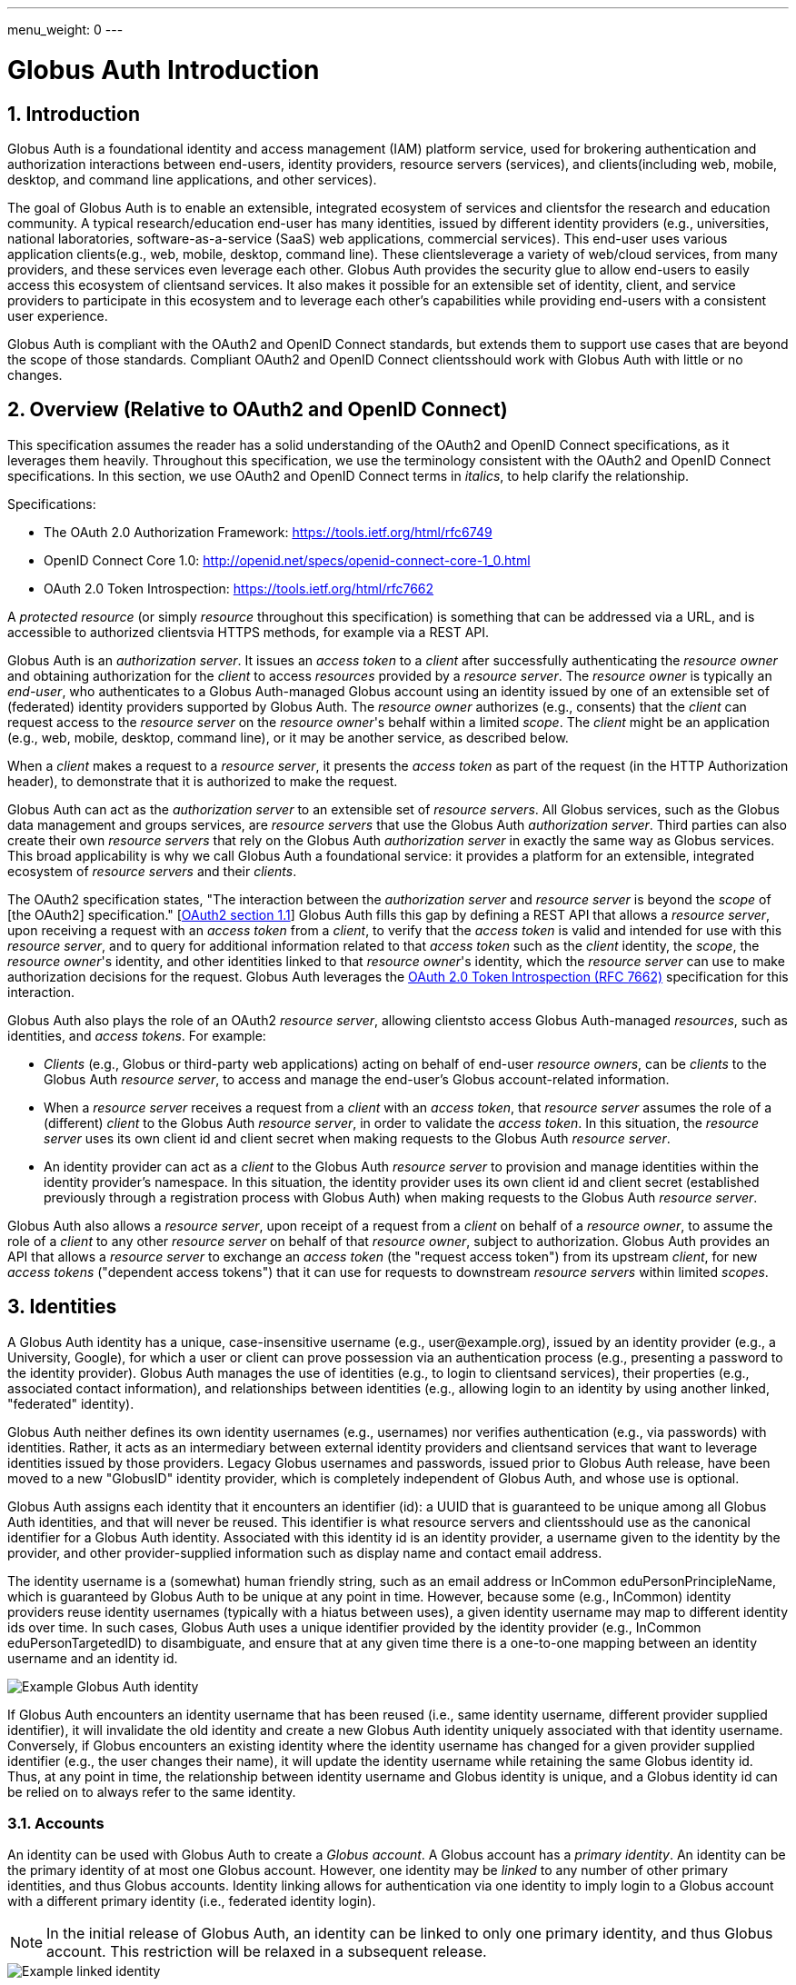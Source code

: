 ---
menu_weight: 0
---

= Globus Auth Introduction
:toc:
:toclevels: 3
:numbered:

== Introduction
Globus Auth is a foundational identity and access management (IAM) platform service, used for brokering authentication and authorization interactions between end-users, identity providers, resource servers (services), and clients(including web, mobile, desktop, and command line applications, and other services).

The goal of Globus Auth is to enable an extensible, integrated ecosystem of services and clientsfor the research and education community. A typical research/education end-user has many identities, issued by different identity providers (e.g., universities, national laboratories, software-as-a-service (SaaS) web applications, commercial services). This end-user uses various application clients(e.g., web, mobile, desktop, command line). These clientsleverage a variety of web/cloud services, from many providers, and these services even leverage each other. Globus Auth provides the security glue to allow end-users to easily access this ecosystem of clientsand services. It also makes it possible for an extensible set of identity, client, and service providers to participate in this ecosystem and to leverage each other's capabilities while providing end-users with a consistent user experience.

Globus Auth is compliant with the OAuth2 and OpenID Connect standards, but extends them to support use cases that are beyond the scope of those standards. Compliant OAuth2 and OpenID Connect clientsshould work with Globus Auth with little or no changes.

== Overview (Relative to OAuth2 and OpenID Connect)
This specification assumes the reader has a solid understanding of the OAuth2 and OpenID Connect specifications, as it leverages them heavily. Throughout this specification, we use the terminology consistent with the OAuth2 and OpenID Connect specifications. In this section, we use OAuth2 and OpenID Connect terms in _italics_, to help clarify the relationship.

Specifications:

- The OAuth 2.0 Authorization Framework: https://tools.ietf.org/html/rfc6749 
- OpenID Connect Core 1.0: http://openid.net/specs/openid-connect-core-1_0.html 
- OAuth 2.0 Token Introspection: https://tools.ietf.org/html/rfc7662

A _protected resource_ (or simply _resource_ throughout this specification) is something that can be addressed via a URL, and is accessible to authorized clientsvia HTTPS methods, for example via a REST API.

Globus Auth is an _authorization server_. It issues an _access token_ to a _client_ after successfully authenticating the _resource owner_ and obtaining authorization for the _client_ to access _resources_ provided by a _resource server_. The _resource owner_ is typically an _end-user_, who authenticates to a Globus Auth-managed Globus account using an identity issued by one of an extensible set of (federated) identity providers supported by Globus Auth. The _resource owner_ authorizes (e.g., consents) that the _client_ can request access to the _resource server_ on the _resource owner_'s behalf within a limited _scope_. The _client_ might be an application (e.g., web, mobile, desktop, command line), or it may be another service, as described below.

When a _client_ makes a request to a _resource server_, it presents the _access token_ as part of the request (in the HTTP Authorization header), to demonstrate that it is authorized to make the request.

Globus Auth can act as the _authorization server_ to an extensible set of _resource servers_. All Globus services, such as the Globus data management and groups services, are _resource servers_ that use the Globus Auth _authorization server_. Third parties can also create their own _resource servers_ that rely on the Globus Auth _authorization server_ in exactly the same way as Globus services. This broad applicability is why we call Globus Auth a foundational service: it provides a platform for an extensible, integrated ecosystem of _resource servers_ and their _clients_.

The OAuth2 specification states, "The interaction between the _authorization server_ and _resource server_ is beyond the _scope_ of [the OAuth2] specification." [link:https://tools.ietf.org/html/rfc6749#section-4.4[OAuth2 section 1.1]] Globus Auth fills this gap by defining a REST API that allows a _resource server_, upon receiving a request with an _access token_ from a _client_, to verify that the _access token_ is valid and intended for use with this _resource server_, and to query for additional information related to that _access token_ such as the _client_ identity, the _scope_, the _resource owner_'s identity, and other identities linked to that _resource owner_'s identity, which the _resource server_ can use to make authorization decisions for the request. Globus Auth leverages the link:https://tools.ietf.org/html/rfc7662[OAuth 2.0 Token Introspection (RFC 7662)] specification for this interaction.

Globus Auth also plays the role of an OAuth2 _resource server_, allowing clientsto access Globus Auth-managed _resources_, such as identities, and _access tokens_. For example:

- _Clients_ (e.g., Globus or third-party web applications) acting on behalf of end-user _resource owners_, can be _clients_ to the Globus Auth _resource server_, to access and manage the end-user's Globus account-related information.
- When a _resource server_ receives a request from a _client_ with an _access token_, that _resource server_ assumes the role of a (different) _client_ to the Globus Auth _resource server_, in order to validate the _access token_. In this situation, the _resource server_ uses its own client id and client secret when making requests to the Globus Auth _resource server_.
- An identity provider can act as a _client_ to the Globus Auth _resource server_ to provision and manage identities within the identity provider's namespace. In this situation, the identity provider uses its own client id and client secret (established previously through a registration process with Globus Auth) when making requests to the Globus Auth _resource server_.

Globus Auth also allows a _resource server_, upon receipt of a request from a _client_ on behalf of a _resource owner_, to assume the role of a _client_ to any other _resource server_ on behalf of that _resource owner_, subject to authorization. Globus Auth provides an API that allows a _resource server_ to exchange an _access token_ (the "request access token") from its upstream _client_, for new _access tokens_ ("dependent access tokens") that it can use for requests to downstream _resource servers_ within limited _scopes_. 

== Identities
A Globus Auth identity has a unique, case-insensitive username (e.g., [uservars]#user@example.org#), issued by an identity provider (e.g., a University, Google), for which a user or client can prove possession via an authentication process (e.g., presenting a password to the identity provider). Globus Auth manages the use of identities (e.g., to login to clientsand services), their properties (e.g., associated contact information), and relationships between identities (e.g., allowing login to an identity by using another linked, "federated" identity).

Globus Auth neither defines its own identity usernames (e.g., usernames) nor verifies authentication (e.g., via passwords) with identities. Rather, it acts as an intermediary between external identity providers and clientsand services that want to leverage identities issued by those providers. Legacy Globus usernames and passwords, issued prior to Globus Auth release, have been moved to a new "GlobusID" identity provider, which is completely independent of Globus Auth, and whose use is optional.

Globus Auth assigns each identity that it encounters an identifier (id): a UUID that is guaranteed to be unique among all Globus Auth identities, and that will never be reused. This identifier is what resource servers and clientsshould use as the canonical identifier for a Globus Auth identity. Associated with this identity id is an identity provider, a username given to the identity by the provider, and other provider-supplied information such as display name and contact email address. 

The identity username is a (somewhat) human friendly string, such as an email address or InCommon eduPersonPrincipleName, which is guaranteed by Globus Auth to be unique at any point in time. However, because some (e.g., InCommon) identity providers reuse identity usernames (typically with a hiatus between uses), a given identity username may map to different identity ids over time. In such cases, Globus Auth uses a unique identifier provided by the identity provider (e.g., InCommon eduPersonTargetedID) to disambiguate, and ensure that at any given time there is a one-to-one mapping between an identity username and an identity id.

[role="img-responsive center-block"]
image::images/auth-1.png[Example Globus Auth identity]

If Globus Auth encounters an identity username that has been reused (i.e., same identity username, different provider supplied identifier), it will invalidate the old identity and create a new Globus Auth identity uniquely associated with that identity username. Conversely, if Globus encounters an existing identity where the identity username has changed for a given provider supplied identifier (e.g., the user changes their name), it will update the identity username while retaining the same Globus identity id. Thus, at any point in time, the relationship between identity username and Globus identity is unique, and a Globus identity id can be relied on to always refer to the same identity.

=== Accounts
An identity can be used with Globus Auth to create a _Globus account_. A Globus account has a _primary identity_. An identity can be the primary identity of at most one Globus account. However, one identity may be _linked_ to any number of other primary identities, and thus Globus accounts. Identity linking allows for authentication via one identity to imply login to a Globus account with a different primary identity (i.e., federated identity login).

NOTE: In the initial release of Globus Auth, an identity can be linked to only one primary identity, and thus Globus account. This restriction will be relaxed in a subsequent release.

[role="img-responsive center-block"]
image::images/auth-2.png[Example linked identity]

A Globus account is not an identity itself. An account does not have its own name or identifier. Rather, a Globus account is identified by its primary identity. Similarly, profile information and other metadata is tied to identities, not to accounts. A Globus account is simply a set of identities comprising the primary identity and all identities linked to that primary identity.

Clients and services should grant access to resources on the basis of identities (specifically, identity ids) and their associated attributes (e.g., group memberships, organization affiliations), not accounts. Login to a Globus account, via its primary identity or one of its linked identities, implies login to the account's primary identity and all identities linked to that account's primary identity. In other words, login to a Globus account potentially grants access to all resources accessible via all identities linked to that Globus account's primary identity.

NOTE: In the future, Globus Auth will support "level of assurance" policies to further constrain the access(es) that are allowed by the set of linked identities.

Globus accounts are explicitly identified by their primary identity, and implicitly referred to by the OAuth2 access tokens issued by Globus Auth. An authorized client with an access token, or an authorized resource server that receives a client request using an access token, can request information from Globus Auth about the Globus account associated with the access token. 

A Globus account can have up to 20 identities (primary and linked). This limit can be raised in the future if required.

=== Using Identities
Clients and resource servers should always use the Globus Auth-provided identity id when referring to an identity, for example in access control lists, and when referring to identities in a REST API. clientsand resource servers can use the Globus Auth REST API to map any identity username to its (current) identity id, and request information about an identity id (e.g., identity username, display_name, provider, email) for human-friendly display of identity information. 

For example, if a resource server wants to share resources with a user (via a client), it does so by using access control permissions based on one of the user's identity ids. When a request is made to the resource server using an access token, the resource server authorizes the access by getting the set of identity ids (primary and linked) from the Globus account associated with the access token, and checking those identity ids against its access control permissions, to determine if any of those identity ids allows access. 

NOTE: In the future, Globus Auth will support "level of assurance" policies to further constrain the access(es) that are allowed by the set of identities.

[role="img-responsive center-block"]
image::images/auth-3.png[Example identities and groups]

=== Effective Identity
Clients and resource servers should work with Globus accounts in terms of sets of identities, whenever possible. For example, when a resource server is determining the permissions associated with an access token, it should use the entire set of identities (primary and linked identity ids) of the account referred to by that access token. 

However, it is often convenient for a client or resource server to be able to refer to the resource owner of the Globus account via a single identity, rather than the entire set. For example, a client may want to display an identity username for the logged in user, or a resource server may want to use a single identity when logging events associated with a request. 

Certain clientsand resources servers may even require an identity from a particular identity provider. For example, if an existing web application that uses a particular identity provider wants to integrate with Globus Auth, it would like to continue seeing its users in terms of that particular identity provider. 

Globus Auth provides each client and resource server with an "effective identity". A client or resource server, during registration with Globus Auth, can request that users of that client or resource server must have an identity issued by a particular identity provider. When the client or resource server asks for the effective identity associated with the OAuth2 access token, it will be told the user's identity from this identity provider, even if the user has a different primary identity. If the client or resource server does not specify an effective identity provider, Globus Auth will use the primary identity as the effective identity for that client or resource server.

=== Suggested Identity
NOTE: In the current version of Globus Auth, suggested identities as described in this section are not supported. They will be added in a future version.

When a client requests an identity id for an identity username, Globus Auth may (depending on user-specified policies) also return an alternate suggested identity. The suggested identity of a linked identity defaults to the primary identity of the Globus account. However, the identity owner (e.g., end-user) may remove the suggested identity. If the identity is linked to multiple accounts, its suggested identity can be changed to any one of those accounts' primary identities. This suggested identity should be treated by a client as a suggestion from the user that they prefer clientsto use the suggested identity (e.g., for an ACL entry), unless that client has a reason to use a specific identity. However, it is only a suggestion for convenience, so a client may ignore it.

The suggested identity allows for an improved end-user experience when granting an end-user permission to access a resource. It is common that different parties know an end-user by different identities. However, the end-user may prefer that permissions be granted to a particular identity. The end-user can simply link all identities that they use to a single Globus account's primary identity, and then when other users attempt to grant access to any of those identities they will be prompted with the suggestion to use the primary identity instead. 

But, ultimately, it is up to the party granting a permission to decide what identity to use. For example, an end-user's employer may require that permissions be granted using the end-user's employer-issued identity, so that all such permissions will automatically be revoked if the employer revokes the end-user's identity. Nonetheless, if a permission is granted to a (non-primary) identity that is linked to the end-user's Globus account, as long as resource servers are properly granting access based on all of the account's linked identities, then access should be seamless for the end-user.

=== Identity Usernames
Globus Auth usernames have the syntax `user@provider`. Note that the user portion of an identity username may be an email address. For example:

. identity username="+++user1@example.org+++" is user="user1" and provider="+++example.org+++"
. identity username="+++user1@example.org@provider.org+++" is user="+++user1@example.org+++" and provider="+++provider.org+++".

== Identity Providers
Globus Auth supports an extensible set of identity providers, that employ a variety of identity naming and authentication approaches.

=== Registration with Globus Auth
Each identity provider supported by Globus Auth must register with Globus Auth in advance. 

NOTE: Currently this registration is an out-of-band process, but in the future it can be automated via the Globus Auth API.

As described in the next section, each identity provider has one or more namespaces in which it can exclusively issue identity usernames, established at time of registration with Globus Auth. 

Each identity provider must register a web browser based authentication protocol (e.g., OpenID Connect, SAML), and optionally a non-browser based protocol (e.g., LDAP, Kerberos, SAML ECP). If an identity provider registers only a browser based protocol, some Globus Auth OAuth2 grant types will not be possible with this identity provider (e.g., resource owner Password Credentials Grant), limiting the use of this provider's identities to only browser-based applications.

When registering, an identity provider supplies various other information, such as display names and contact information.

=== Identity Provider Namespaces
Each identity provider has one or more namespaces in which it can exclusively issue identity usernames. A namespace is a domain name. For example, The University of Chicago's identity provider, is the only provider that can issue identity usernames with a provider domain of "@uchicago.edu" (e.g., +++johndoe@uchicago.edu+++).  Note that subdomains are distinct namespaces from their parent domain. For example, @uchicago.edu and @ci.uchicago.edu are distinct namespaces, from potentially different providers.

Some identity providers use email addresses as their user names. For example, an identity provider restricted to issuing identities with names of "*@provider.org" may issue an identity with the name "+++johndoe@uchicago.edu@provider.org+++", but not "+++johndoe@uchicago.edu+++".

=== Identity and Account Provisioning
If a user authenticates to Globus Auth using an identity that is not recognized by Globus Auth, Globus Auth will automatically provision an appropriate Globus Auth identity on the fly. Globus Auth may prompt the user for missing identity information, such as a display name and email contact for this identity.

When a user authenticates Globus Auth using an identity that is not associated with a Globus account (i.e., it is not a primary identity or linked identity of any account), either a Globus account must be created with this identity as the account's primary identity, or this identity must be linked to an existing account's primary identity. For some identity providers, when an unlinked identity authenticates to Globus Auth, an account will automatically be created with this identity as the primary. For other identity providers, Globus Auth will prompt the user to create an account or link the identity with another account.

NOTE: In the future, Globus Auth may provide identity providers with an API for explicit identity provisioning.

=== Supported Identity Providers

==== GlobusID (Globus legacy usernames)
Prior to February 13, 2016, Globus required a Globus account to have a Globus username and password. This requirement no longer holds with Globus Auth. Rather, the old Globus usernames are now simply identities issued by the GlobusID identity provider, under the identity provider domain namespace of "@globusid.org". This identity provider has no special status with Globus Auth: it is just another identity provider. A Globus Auth account does not require a Globus account to have a linked identity from the GlobusID identity provider. The GlobusID identity provider remains available in order to smooth transition to this new Globus Auth model for previous users, and as an identity provider of convenience for Globus users going forward.

==== OpenID Connect
Globus Auth can act as a client to any standard OpenID Connect identity provider. The "sub" claim will uniquely map to a Globus Auth identity id. Globus Auth can be configured to get the identity username from the "sub" claim, the "preferred_username" claim, or any other non-standard claim (e.g., "eduPersonPrincipalName"). The Globus Auth identity username will be suffixed with namespace (e.g., DNS name) of the OpenID Connect server as the provider domain. 

For example, if an OpenID Connect server running at "example.org" issues an ID token with a "sub" claim of "joeuser", and the Globus Auth identity username may be "joeuser@example.org". 

==== Google
While Google uses OpenID Connect (with some extensions), it is handled as a special case by Globus Auth. The Google identity provider can issue identities for any email address, and by default, such identities will have a Globus Auth identity username of the email address (i.e., the value of the Google-issued OpenID Connect ID token "email" claim), with a "@accounts.google.com" provider domain. For example, "+++johndoe@uchicago.edu@accounts.google.com+++". 

Globus Auth only accepts Google issued identities for email addresses that it has verified (i.e., Google-issued ID token has an "email_verified" claim with the value "true"). 

Globus Auth use the value of the Google-issued ID token "sub" claim, as a provider-specific unique identifier for the identity.

However, Google is also the exclusive issuer of identities for certain domains, such as @gmail.com and certain app domains registered by customers with Globus Auth. For these pre-defined domains, Globus Auth does not add "@accounts.google.com" to the identity username. For example, "joeuser@gmail.com". 

==== SAML
Globus Auth uses the link:http://www.cilogon.org/[CILogon] service as an intermediary with SAML identity providers.

NOTE: In the future, Globus Auth may add support to act as a SAML client, so that it can directly integrate with SAML identities providers that that follow the link:https://refeds.org/category/research-and-scholarship/[REFEDS Research and Scholarship] attribute release profile.

==== Email Addresses
Globus Auth treats email addresses as a special type of identity, where the identity's name is the email address (without an additional provider domain), and authentication of that name is done using the common email verification technique of sending an email to the address containing a secret that the user needs to copy-and-paste into an authentication/verification form. 

Note that due to identity provider namespacing, as described above, Globus Auth will never allow an email address identity with a domain name issued by a registered identity provider. For example, if the University of Chicago identity provider owns the @uchicago.edu namespace, +++joeuser@uchicago.edu+++ must be authenticated using the University of Chicago identity provider, and not simply via email address verification.

If a new identity provider is registered with an exclusive provider domain for which email address identities were previously issued, then Globus Auth will automatically change the provider of such identities to the new identity provider. For example, if a user has authenticated and linked the +++rocky@wossamotta.edu+++ email address identity to their primary identity, and later an identity provider for @wossamotta.edu registers with Globus Auth, then Globus Auth will subsequently require authentication of +++rocky@wossamotta.edu+++ via that identity provider, instead of email-based authentication.

== Clients
To clients, Globus Auth is a standard OAuth2 authorization server, and OpenID Connect identity provider. After performing a normal OAuth2 interaction, a client can:

. Use the OpenID Connect ID token that was issued by Globus Auth to verify the identity of the user associated with the access token.
. Use the access token to request additional information related to the access token from Globus Auth via its REST API.
. Use the access token to request access to resources provided by various other resource servers, subject to authorized scopes.

=== Obtaining Authorization
The Globus Auth API includes the standard OAuth2 interfaces:

- link:https://tools.ietf.org/html/rfc6749#section-4.1[Section 4.1, Authorization Code Grant]: For obtaining an access token, via browser redirection, for a web server-based client to access a resource server.
- link:https://tools.ietf.org/html/rfc6749#section-4.2[Section 4.2, Implicit Grant]: For obtaining an access token, via browser redirection, for a Javascript client running in a browser.
- link:https://tools.ietf.org/html/rfc6749#section-4.3[Section 4.3, resource owner Password Credentials Grant]: For obtaining an access token for a non-browser-based client (e.g., command line, mobile, or desktop application), using a username and password.
+
NOTE: This feature will only work with certain identity providers that are configured to support non-browser-based authentication based on username and password. 

=== Verifying Identity
When an end-user logs into an account, using either the primary identity or a linked identity, authorized clientswill, by default, verify the user's identity by using the account's primary identity. Globus Auth will issue an OpenID Connect ID token based on the primary identity, and the identity specified in the /v2/token/introspect resource's "sub" field will be the primary identity.

However, some clientsrequire an effective identity; an identity that has been issued by a particular identity provider. A user may have an account with a linked identity from that provider, but with a primary identity not issued by that provider. Before issuing a token to such a client, Globus Auth will check the user's account to ensure that it includes a linked identity that was issued by the identity provider required by the client. Then Globus Auth will use this as the effective identity specified in the OpenID Connect ID token.

A client that requires identities from a particular provider must register with Globus Auth, and specify the provider at time of registration.

Even if a client requires a particular identity, it can still use the Globus Auth API to discover the primary identity, and other linked identities, subject to authorization.

== Resource Servers
Globus Auth can be used an an authorization server for third party resource servers, making it easy for resource servers to support sophisticated OAuth2 and OpenID Connect functionality, and to leverage other resource servers that use Globus Auth.

=== Registration with Globus Auth
Each resource server that wants to leverage Globus Auth as its authorization server must register with Globus Auth in advance. (Currently registration is an out-of-band process, but in the future it can be automated via the Globus Auth API.) 

During registration, Globus Auth will establish a client identifier and client secret for the resource server, which will be used to allow the resource server to authenticate to Globus Auth in order to validate and get information about an access token. 

A resource server, during registration, can request that users of the resource server must have an identity issued by a particular identity provider, so that when the resource server asks for the effective identity associated with the OAuth2 access token, it will be told the user's identity from this provider, even if the user has a different primary identity. This allows resource servers to adopt Globus Auth in a limited, and incremental fashion, by retaining existing identity support.

A resource server, during registration, defines a set of "scopes" (see link:https://tools.ietf.org/html/rfc6749#section-3.3[OAuth2 access token Scope]) for itself, each of which corresponds to a subset of that resource server's functionality. Each scope for each resource server has a Globus Auth-issued URN that is unique across all scopes on all resource servers, and is never reused. clientsrequest an access token that authorizes use of a specific set of scopes (and thus resource servers). While resource servers may choose to offer just a single scope that grants full access to the resource server, more limited scopes allow for resource servers to protect resources better by offering more limited rights.

A resource server, during registration, can define a set of scopes that it will use as a client to other resource servers. See the link:#dependent_access_tokens[dependent access tokens] section below for more details.

A resource server, during registration, establishes a resource server name, which is a DNS name that is controls that uniquely identifies this resource server. This resource server name is used as part of the scope URNs for this resources.

=== Typical Resource Server Interactions
A resource server that leverages the Globus Auth authorization server will typically interact with clientsand Globus Auth as follows:

. A client makes an HTTPS request to the resource server with an Authorization: Bearer header containing an access token ("request access token"). 
. The resource server calls the Globus Auth API (POST /v2/oauth2/token/introspect), authorized by the resource server's client identifier and client secret, to validate the request access token, and obtain additional information related to that request access token (scopes, effective identity, identities set, etc.). If the request access token is not valid, or is not intended for use with this resource server, Globus Auth will return an error.
. The resource server verifies that the request from its client conforms to the scopes associated with the request access token.
. The resource server verifies the effective identity of the resource owner (typically an end-user), on whose behalf the client is acting. The resource server may use this identity as its local account identifier for this user.
. The resource server uses the set of identities associated with the account referred to by the request access token to determine what the request is allowed to do. For example, if the request is to access a resource that is shared with particular identities, the resource server should compare all of the account's identities (primary and linked identity ids) with the resource access control permissions to determine if the request should be granted.
. The resource server may need to act as a client to other (dependent) resource servers, in order to fulfill the request. (See the link:#dependent_access_tokens[dependent access tokens] section below for more details.)
.. The resource server uses the Globus Auth Dependent Token Grant API (POST /v2/oauth2/token) to get dependent access tokens for use with downstream resource servers, based on the request access token it received from the client.
.. The resource server uses a dependent access token to make a request to a dependent resource server. For example, the resource server may call the Globus Groups API to find out what groups the identities of the account are members of, and call the Globus Transfer API to perform a file transfer.
. The resource server responds to its client with an appropriate response.

=== Dependent access tokens
The OAuth2 specification defines how to obtain and use access tokens for interactions between a client and a resource server, within a specified scope. However, what if a resource server (RS1) receives a request from a client (C1) using an request access token (AT1), and RS1 wants to act as a client (C2) to another resource server (RS2), in order to help fulfill the request? What access token should be used in the request from C2 to RS2? The OAuth2 specification is silent on such a scenario.

This scenario arises frequently within the Globus ecosystem of services that Globus Auth is designed to support. For example, a user of a web application client wants to submit a request to workflow management service to run a workflow. The workflow resource server, in turn, wants to submit a request to the Globus data sharing service to access data from a shared endpoint for use in the workflow. In order to service the request, the Globus data sharing resource server must, in turn, make a request to the Globus groups service to find out what groups the user is a member of, based on that user's linked identities, in order to determine what shared endpoint permissions the user has. In this scenario we call the Globus groups service a dependent resource server to the Globus data sharing resource server, and the Globus data sharing resource server is a dependent resource server to the workflow service.

The Globus Auth authorization server provides an API for its resource servers, which allows a resource server to request new "dependent access tokens", based on the access token it received from its client. These dependent access tokens can be used to access dependent resource server scopes. Via the Dependent Token Grant API (POST /v2/oauth2/token), Globus Auth supports access token delegation for such service invocation chains. 

== References

- [OIDC]  N. Sakimura, N., J. Bradley, J., M. Jones, M., B. de Medeiros, B., C. Mortimore, C., "_OpenID Connect Core 1.0_", November 8, 2014, <http://openid.net/specs/openid-connect-core-1_0.html>.
- [REFEDS-RS]  "_REFEDS Research and Scholarship Entity Category, Version 1.2_", November 2014, <https://refeds.org/category/research-and-scholarship/>.
- [RFC6749]  Hardt, D., Ed., "_The OAuth 2.0 Authorization Framework_", RFC 6749, DOI 10.17487/RFC6749, October 2012, <http://www.rfc-editor.org/info/rfc6749>.
- [RFC7159]  Bray, T., Ed., "_The JavaScript Object Notation (JSON) Data Interchange Format_", RFC 7159, DOI 10.17487/RFC7159, March 2014, <http://www.rfc-editor.org/info/rfc7159>.
- [RFC7231]  Fielding, R., Ed. and J. Reschke, Ed., "_Hypertext Transfer Protocol (HTTP/1.1): Semantics and Content_", RFC 7231, DOI 10.17487/RFC7231, June 2014, <http://www.rfc-editor.org/info/rfc7231>.
- [RFC7662]  Richer, J., Ed., "_OAuth 2.0 Token Introspection_", RFC 7662, DOI 10.17487/RFC6749, October 2015, <https://www.rfc-editor.org/info/rfc7662>.
- [W3C.REC-html5-20141028]  Hickson, I., Berjon, R., Faulkner, S., Leithead, T., Navara, E., 0'Connor, E., and S. Pfeiffer, "_HTML5_", World Wide Web Consortium Recommendation REC-html5-20141028, October 2014, <http://www.w3.org/TR/2014/REC-html5-20141028>.
